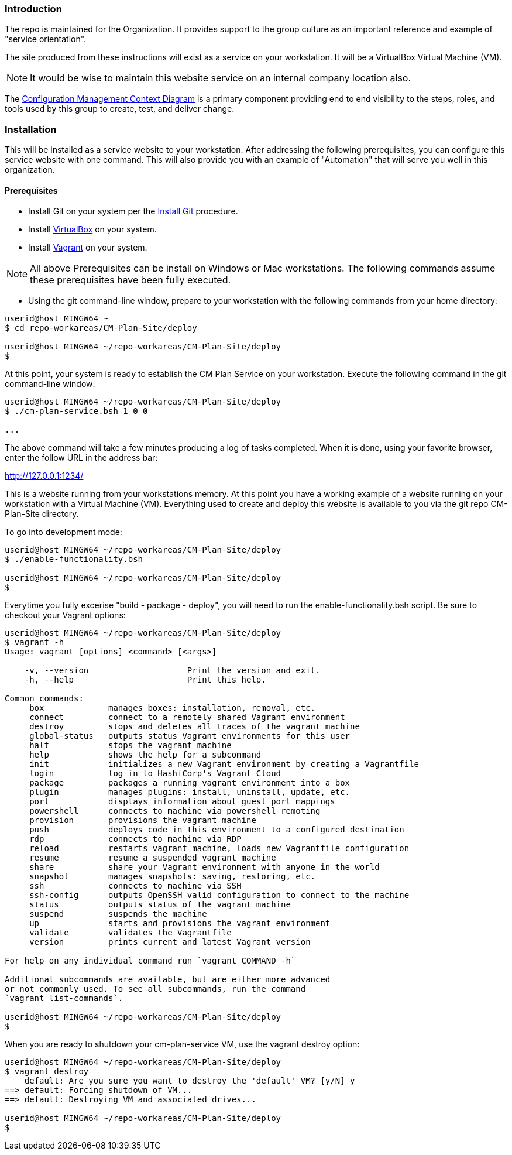 === Introduction

The repo is maintained for the Organization. It provides support to the group culture as an important reference and example of "service orientation".

The site produced from these instructions will exist as a service on your workstation. It will be a VirtualBox Virtual Machine (VM).

[NOTE]
====
It would be wise to maintain this website service on an internal company location also.
====

The https://github.com/cmguy/CM-Plan-Site/blob/master/app/site/teamTools/EMM-CM-ContextDiagram.pdf[Configuration Management Context Diagram] is a primary component providing end to end visibility to the steps, roles, and tools used by this group to create, test, and deliver change. 

=== Installation

This will be installed as a service website to your workstation. After addressing the following prerequisites, you can configure this service website with one command. This will also provide you with an example of "Automation" that will serve you well in this organization.

==== Prerequisites
* Install Git on your system per the https://github.com/cmguy/CM-Plan-Site/blob/master/app/site/newstuff/GitInstallationProcedure.adoc[Install Git] procedure.
* Install https://www.virtualbox.org/[VirtualBox] on your system.
* Install https://www.vagrantup.com/[Vagrant] on your system.

[NOTE]
====
All above Prerequisites can be install on Windows or Mac workstations.
The following commands assume these prerequisites have been fully executed.
====

* Using the git command-line window, prepare to your workstation with the following commands from your home directory:


[source asciidoc]
----
userid@host MINGW64 ~
$ cd repo-workareas/CM-Plan-Site/deploy

userid@host MINGW64 ~/repo-workareas/CM-Plan-Site/deploy
$
----

At this point, your system is ready to establish the CM Plan Service on your workstation. Execute the following command in the git command-line window:

[source asciidoc]
----
userid@host MINGW64 ~/repo-workareas/CM-Plan-Site/deploy
$ ./cm-plan-service.bsh 1 0 0

...

----


The above command will take a few minutes producing a log of tasks completed. When it is done, using your favorite browser, enter the follow URL in the address bar:

http://127.0.0.1:1234/

This is a website running from your workstations memory. At this point you have a working example of a website running on your workstation with a Virtual Machine (VM). Everything used to create and deploy this website is available to you via the git repo CM-Plan-Site directory.

To go into development mode:

[source asciidoc]
----
userid@host MINGW64 ~/repo-workareas/CM-Plan-Site/deploy
$ ./enable-functionality.bsh

userid@host MINGW64 ~/repo-workareas/CM-Plan-Site/deploy
$
----

Everytime you fully excerise "build - package - deploy", you will need to run the enable-functionality.bsh script. Be sure to checkout your Vagrant options:


[source asciidoc]
----
userid@host MINGW64 ~/repo-workareas/CM-Plan-Site/deploy
$ vagrant -h
Usage: vagrant [options] <command> [<args>]

    -v, --version                    Print the version and exit.
    -h, --help                       Print this help.

Common commands:
     box             manages boxes: installation, removal, etc.
     connect         connect to a remotely shared Vagrant environment
     destroy         stops and deletes all traces of the vagrant machine
     global-status   outputs status Vagrant environments for this user
     halt            stops the vagrant machine
     help            shows the help for a subcommand
     init            initializes a new Vagrant environment by creating a Vagrantfile
     login           log in to HashiCorp's Vagrant Cloud
     package         packages a running vagrant environment into a box
     plugin          manages plugins: install, uninstall, update, etc.
     port            displays information about guest port mappings
     powershell      connects to machine via powershell remoting
     provision       provisions the vagrant machine
     push            deploys code in this environment to a configured destination
     rdp             connects to machine via RDP
     reload          restarts vagrant machine, loads new Vagrantfile configuration
     resume          resume a suspended vagrant machine
     share           share your Vagrant environment with anyone in the world
     snapshot        manages snapshots: saving, restoring, etc.
     ssh             connects to machine via SSH
     ssh-config      outputs OpenSSH valid configuration to connect to the machine
     status          outputs status of the vagrant machine
     suspend         suspends the machine
     up              starts and provisions the vagrant environment
     validate        validates the Vagrantfile
     version         prints current and latest Vagrant version

For help on any individual command run `vagrant COMMAND -h`

Additional subcommands are available, but are either more advanced
or not commonly used. To see all subcommands, run the command
`vagrant list-commands`.

userid@host MINGW64 ~/repo-workareas/CM-Plan-Site/deploy
$
----

When you are ready to shutdown your cm-plan-service VM, use the vagrant destroy option:

[source asciidoc]
----
userid@host MINGW64 ~/repo-workareas/CM-Plan-Site/deploy
$ vagrant destroy
    default: Are you sure you want to destroy the 'default' VM? [y/N] y
==> default: Forcing shutdown of VM...
==> default: Destroying VM and associated drives...

userid@host MINGW64 ~/repo-workareas/CM-Plan-Site/deploy
$
----

